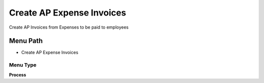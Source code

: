 
.. _functional-guide/menu/menu-create-ap-expense-invoices:

==========================
Create AP Expense Invoices
==========================

Create AP Invoices from Expenses to be paid to employees

Menu Path
=========


* Create AP Expense Invoices

Menu Type
---------
\ **Process**\ 


.. seealso::
    :ref:`functional-guide/process/process-s_expenseapinvoice`
